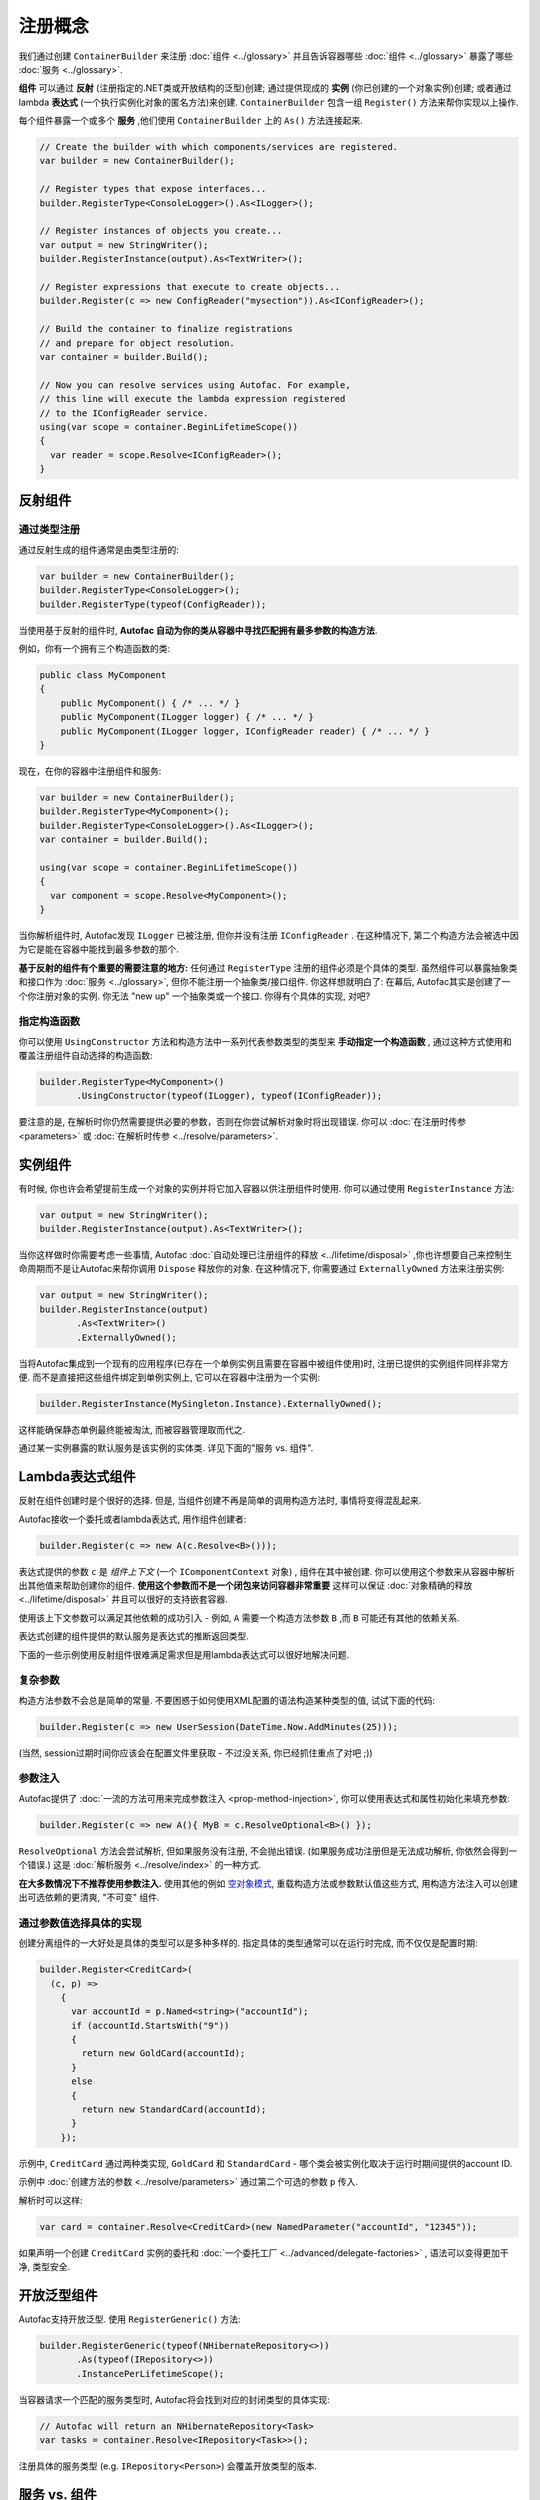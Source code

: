 =====================
注册概念
=====================

我们通过创建 ``ContainerBuilder`` 来注册 :doc:`组件 <../glossary>` 并且告诉容器哪些 :doc:`组件 <../glossary>` 暴露了哪些 :doc:`服务 <../glossary>`.

**组件** 可以通过 **反射** (注册指定的.NET类或开放结构的泛型)创建; 通过提供现成的 **实例** (你已创建的一个对象实例)创建; 或者通过 lambda **表达式** (一个执行实例化对象的匿名方法)来创建. ``ContainerBuilder`` 包含一组 ``Register()`` 方法来帮你实现以上操作.

每个组件暴露一个或多个 **服务** ,他们使用 ``ContainerBuilder`` 上的 ``As()`` 方法连接起来.

.. sourcecode:: csharp

    // Create the builder with which components/services are registered.
    var builder = new ContainerBuilder();

    // Register types that expose interfaces...
    builder.RegisterType<ConsoleLogger>().As<ILogger>();

    // Register instances of objects you create...
    var output = new StringWriter();
    builder.RegisterInstance(output).As<TextWriter>();

    // Register expressions that execute to create objects...
    builder.Register(c => new ConfigReader("mysection")).As<IConfigReader>();

    // Build the container to finalize registrations
    // and prepare for object resolution.
    var container = builder.Build();

    // Now you can resolve services using Autofac. For example,
    // this line will execute the lambda expression registered
    // to the IConfigReader service.
    using(var scope = container.BeginLifetimeScope())
    {
      var reader = scope.Resolve<IConfigReader>();
    }

.. _register-registration-reflection-components:

反射组件
=====================

通过类型注册
----------------

通过反射生成的组件通常是由类型注册的:

.. sourcecode:: csharp

    var builder = new ContainerBuilder();
    builder.RegisterType<ConsoleLogger>();
    builder.RegisterType(typeof(ConfigReader));

当使用基于反射的组件时, **Autofac 自动为你的类从容器中寻找匹配拥有最多参数的构造方法**.

例如，你有一个拥有三个构造函数的类:

.. sourcecode:: csharp

    public class MyComponent
    {
        public MyComponent() { /* ... */ }
        public MyComponent(ILogger logger) { /* ... */ }
        public MyComponent(ILogger logger, IConfigReader reader) { /* ... */ }
    }

现在，在你的容器中注册组件和服务:

.. sourcecode:: csharp

    var builder = new ContainerBuilder();
    builder.RegisterType<MyComponent>();
    builder.RegisterType<ConsoleLogger>().As<ILogger>();
    var container = builder.Build();

    using(var scope = container.BeginLifetimeScope())
    {
      var component = scope.Resolve<MyComponent>();
    }

当你解析组件时, Autofac发现 ``ILogger`` 已被注册, 但你并没有注册 ``IConfigReader`` . 在这种情况下, 第二个构造方法会被选中因为它是能在容器中能找到最多参数的那个.

**基于反射的组件有个重要的需要注意的地方:** 任何通过 ``RegisterType`` 注册的组件必须是个具体的类型. 虽然组件可以暴露抽象类和接口作为 :doc:`服务 <../glossary>`, 但你不能注册一个抽象类/接口组件. 你这样想就明白了: 在幕后, Autofac其实是创建了一个你注册对象的实例. 你无法 "new up" 一个抽象类或一个接口. 你得有个具体的实现, 对吧?

指定构造函数
------------------------

你可以使用 ``UsingConstructor`` 方法和构造方法中一系列代表参数类型的类型来 **手动指定一个构造函数** , 通过这种方式使用和覆盖注册组件自动选择的构造函数:

.. sourcecode:: csharp

    builder.RegisterType<MyComponent>()
           .UsingConstructor(typeof(ILogger), typeof(IConfigReader));

要注意的是, 在解析时你仍然需要提供必要的参数，否则在你尝试解析对象时将出现错误. 你可以 :doc:`在注册时传参 <parameters>` 或 :doc:`在解析时传参 <../resolve/parameters>`.

实例组件
===================

有时候, 你也许会希望提前生成一个对象的实例并将它加入容器以供注册组件时使用. 你可以通过使用 ``RegisterInstance`` 方法:

.. sourcecode:: csharp

    var output = new StringWriter();
    builder.RegisterInstance(output).As<TextWriter>();

当你这样做时你需要考虑一些事情, Autofac :doc:`自动处理已注册组件的释放 <../lifetime/disposal>` ,你也许想要自己来控制生命周期而不是让Autofac来帮你调用 ``Dispose`` 释放你的对象. 在这种情况下, 你需要通过 ``ExternallyOwned`` 方法来注册实例:

.. sourcecode:: csharp

    var output = new StringWriter();
    builder.RegisterInstance(output)
           .As<TextWriter>()
           .ExternallyOwned();

当将Autofac集成到一个现有的应用程序(已存在一个单例实例且需要在容器中被组件使用)时, 注册已提供的实例组件同样非常方便. 而不是直接把这些组件绑定到单例实例上, 它可以在容器中注册为一个实例:

.. sourcecode:: csharp

    builder.RegisterInstance(MySingleton.Instance).ExternallyOwned();

这样能确保静态单例最终能被淘汰, 而被容器管理取而代之.

通过某一实例暴露的默认服务是该实例的实体类. 详见下面的"服务 vs. 组件".

.. _register-registration-lambda-expression-components:

Lambda表达式组件
============================

反射在组件创建时是个很好的选择. 但是, 当组件创建不再是简单的调用构造方法时, 事情将变得混乱起来.

Autofac接收一个委托或者lambda表达式, 用作组件创建者:

.. sourcecode:: csharp

  builder.Register(c => new A(c.Resolve<B>()));

表达式提供的参数 ``c``  是 *组件上下文* (一个 ``IComponentContext`` 对象) , 组件在其中被创建. 你可以使用这个参数来从容器中解析出其他值来帮助创建你的组件. **使用这个参数而不是一个闭包来访问容器非常重要** 这样可以保证 :doc:`对象精确的释放 <../lifetime/disposal>` 并且可以很好的支持嵌套容器.

使用该上下文参数可以满足其他依赖的成功引入 - 例如, ``A`` 需要一个构造方法参数 ``B`` ,而 ``B`` 可能还有其他的依赖关系.

表达式创建的组件提供的默认服务是表达式的推断返回类型.

下面的一些示例使用反射组件很难满足需求但是用lambda表达式可以很好地解决问题.

复杂参数
------------------
构造方法参数不会总是简单的常量. 不要困惑于如何使用XML配置的语法构造某种类型的值, 试试下面的代码:

.. sourcecode:: csharp

    builder.Register(c => new UserSession(DateTime.Now.AddMinutes(25)));

(当然, session过期时间你应该会在配置文件里获取 - 不过没关系, 你已经抓住重点了对吧 ;))

参数注入
------------------
Autofac提供了 :doc:`一流的方法可用来完成参数注入 <prop-method-injection>`, 你可以使用表达式和属性初始化来填充参数:

.. sourcecode:: csharp

    builder.Register(c => new A(){ MyB = c.ResolveOptional<B>() });

``ResolveOptional`` 方法会尝试解析, 但如果服务没有注册, 不会抛出错误. (如果服务成功注册但是无法成功解析, 你依然会得到一个错误.) 这是 :doc:`解析服务 <../resolve/index>` 的一种方式.

**在大多数情况下不推荐使用参数注入.** 使用其他的例如 `空对象模式 <http://en.wikipedia.org/wiki/Null_Object_pattern>`_, 重载构造方法或参数默认值这些方式, 用构造方法注入可以创建出可选依赖的更清爽, "不可变" 组件.

通过参数值选择具体的实现
-------------------------------------------------

创建分离组件的一大好处是具体的类型可以是多种多样的. 指定具体的类型通常可以在运行时完成, 而不仅仅是配置时期:

.. sourcecode:: csharp

    builder.Register<CreditCard>(
      (c, p) =>
        {
          var accountId = p.Named<string>("accountId");
          if (accountId.StartsWith("9"))
          {
            return new GoldCard(accountId);
          }
          else
          {
            return new StandardCard(accountId);
          }
        });

示例中, ``CreditCard`` 通过两种类实现, ``GoldCard`` 和 ``StandardCard`` - 哪个类会被实例化取决于运行时期间提供的account ID.

示例中 :doc:`创建方法的参数 <../resolve/parameters>` 通过第二个可选的参数 ``p`` 传入.

解析时可以这样:

.. sourcecode:: csharp

    var card = container.Resolve<CreditCard>(new NamedParameter("accountId", "12345"));

如果声明一个创建 ``CreditCard`` 实例的委托和 :doc:`一个委托工厂 <../advanced/delegate-factories>` , 语法可以变得更加干净, 类型安全.

开放泛型组件
=======================

Autofac支持开放泛型. 使用 ``RegisterGeneric()`` 方法:

.. sourcecode:: csharp

    builder.RegisterGeneric(typeof(NHibernateRepository<>))
           .As(typeof(IRepository<>))
           .InstancePerLifetimeScope();

当容器请求一个匹配的服务类型时, Autofac将会找到对应的封闭类型的具体实现:

.. sourcecode:: csharp

    // Autofac will return an NHibernateRepository<Task>
    var tasks = container.Resolve<IRepository<Task>>();

注册具体的服务类型 (e.g. ``IRepository<Person>``) 会覆盖开放类型的版本.

服务 vs. 组件
=======================

注册 :doc:`组件 <../glossary>` 时, 我们得告诉Autofac, 组件暴露了哪些 :doc:`服务 <../glossary>` . 默认地, 类型注册时大部分情况下暴露它们自身:

.. sourcecode:: csharp

    // This exposes the service "CallLogger"
    builder.RegisterType<CallLogger>();

组件能够被它暴露的服务 :doc:`解析 <../resolve/index>` . 示例中:

.. sourcecode:: csharp

    // This will work because the component
    // exposes the type by default:
    scope.Resolve<CallLogger>();

    // This will NOT work because we didn't
    // tell the registration to also expose
    // the ILogger interface on CallLogger:
    scope.Resolve<ILogger>();

你可以让一个组件暴露任意数量的服务:

.. sourcecode:: csharp

    builder.RegisterType<CallLogger>()
           .As<ILogger>()
           .As<ICallInterceptor>();

暴露服务后, 你就可以解析基于该服务的组件了. 但请注意, 一旦你将组件暴露为一个特定的服务, 默认的服务 (组件类型) 将被覆盖:

.. sourcecode:: csharp

    // These will both work because we exposed
    // the appropriate services in the registration:
    scope.Resolve<ILogger>();
    scope.Resolve<ICallInterceptor>();

    // This WON'T WORK anymore because we specified
    // service overrides on the component:
    scope.Resolve<CallLogger>();

如果你既想组件暴露一系列特定的服务, 又想让它暴露默认的服务, 可以使用 ``AsSelf`` 方法:

.. sourcecode:: csharp

    builder.RegisterType<CallLogger>()
           .AsSelf()
           .As<ILogger>()
           .As<ICallInterceptor>();

这样所有的解析就都能成功了:

.. sourcecode:: csharp

    // These will all work because we exposed
    // the appropriate services in the registration:
    scope.Resolve<ILogger>();
    scope.Resolve<ICallInterceptor>();
    scope.Resolve<CallLogger>();

默认注册
=====================
如果不止一个组件暴露了相同的服务, **Autofac将使用最后注册的组件作为服务的提供方**:

.. sourcecode:: csharp

    builder.Register<ConsoleLogger>().As<ILogger>();
    builder.Register<FileLogger>().As<ILogger>();

上例中, ``FileLogger`` 将会作为 ``ILogger`` 默认的服务提供方因为它是最后被注册的.

想要覆盖这种行为, 使用 ``PreserveExistingDefaults()`` 方法修改:

.. sourcecode:: csharp

    builder.Register<ConsoleLogger>().As<ILogger>();
    builder.Register<FileLogger>().As<ILogger>().PreserveExistingDefaults();

上例中, ``ConsoleLogger`` 将会作为 ``ILogger`` 默认的服务提供方因为最后注册的 ``FileLogger`` 使用了 ``PreserveExistingDefaults()``.

有条件的注册
========================

.. note:: 有条件的注册自Autofac **4.4.0** 引入

大多数情况下, 像上面那样覆盖默认的注册其实已经足够让我们在运行时成功地解析正确的组件了. 我们可以使用 ``PreserveExistingDefaults()`` 保证组件以正确的顺序被注册; 对于复杂的条件和行为我们也可以利用 lambda表达式/委托 注册处理的很不错了.

但依然有些场景应该是你不想碰到的:

- 你不想在程序中有些功能在正常运作的情况下某个组件还会出现. 例如, 如果你解析了 ``IEnumerable<T>`` 的服务(一堆服务), 所有实现了这些服务的已注册组件都将被返回, 不管你是否使用了 ``PreserveExistingDefaults()``. 大多数情况下这样也行, 但在某些极端情况下你不希望如此.
- 你只想要在其他一些组件 *未被* 注册的情况下才注册组件; 或者只想在其他一些组件 *已被* 注册的情况下. 你不会从容器中解析出你不想要的东西, 并且你也不用修改已经创建的容器. 能够基于其他的注册情况来进行有条件的组件注册非常好用.

这边有两种好用的注册扩展方法:

- ``OnlyIf()`` - 提供一个表达式, 使用一个 ``IComponentRegistry`` 来决定注册是否发生.
- ``IfNotRegistered()`` - 有其他服务已被注册的情况下阻止注册发生的快捷方法.

这些方法在 ``ContainerBuilder.Build()`` 时执行并且以实际组件注册的顺序执行. 下面是一些展示它们如何工作的示例:

.. sourcecode:: csharp

    var builder = new ContainerBuilder();

    // Only ServiceA will be registered.
    // Note the IfNotRegistered takes the SERVICE TYPE to
    // check for (the As<T>), NOT the COMPONENT TYPE
    // (the RegisterType<T>).
    builder.RegisterType<ServiceA>()
           .As<IService>();
    builder.RegisterType<ServiceB>()
           .As<IService>()
           .IfNotRegistered(typeof(IService));

    // HandlerA WILL be registered - it's running
    // BEFORE HandlerB has a chance to be registered
    // so the IfNotRegistered check won't find it.
    //
    // HandlerC will NOT be registered because it
    // runs AFTER HandlerB. Note it can check for
    // the type "HandlerB" because HandlerB registered
    // AsSelf() not just As<IHandler>(). Again,
    // IfNotRegistered can only check for "As"
    // types.
    builder.RegisterType<HandlerA>()
           .AsSelf()
           .As<IHandler>()
           .IfNotRegistered(typeof(HandlerB));
    builder.RegisterType<HandlerB>()
           .AsSelf()
           .As<IHandler>();
    builder.RegisterType<HandlerC>()
           .AsSelf()
           .As<IHandler>()
           .IfNotRegistered(typeof(HandlerB));

    // Manager will be registered because both an IService
    // and HandlerB are registered. The OnlyIf predicate
    // can allow a lot more flexibility.
    builder.RegisterType<Manager>()
           .As<IManager>()
           .OnlyIf(reg =>
             reg.IsRegistered(new TypedService(typeof(IService))) &&
             reg.IsRegistered(new TypedService(typeof(HandlerB))));

    // This is when the conditionals actually run. Again,
    // they run in the order the registrations were added
    // to the ContainerBuilder.
    var container = builder.Build();

注册的配置
==============================
你可以 :doc:`使用 XML 或or 编程式配置 ("模块") <../configuration/index>` 来提供注册的群组或者在运行时改变注册. 对于一些动态的注册的生成或者有条件的注册逻辑, 你可以 :doc:`使用 Autofac 模块 <../configuration/modules>` .

动态提供的注册
==================================
:doc:`Autofac模块 <../configuration/modules>` 是引入动态注册逻辑或简单切面功能的最简单的方法. 例如, 你可以使用一个模块 :doc:`动态地在被解析的服务上附加一个log4net logger实例 <../examples/log4net>`.

如果想要完成更加动态的操作, 例如添加对新的 :doc:`隐式关系类型 <../resolve/relationships>` 的支持, 你可以 :doc:`在高级概念章节查看注册源模块 <../advanced/registration-sources>`.
